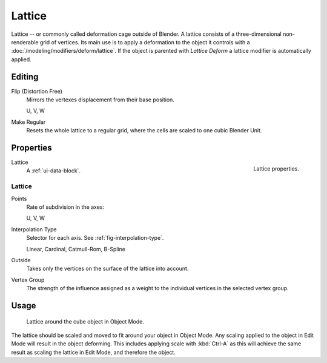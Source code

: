 
*******
Lattice
*******

Lattice -- or commonly called deformation cage outside of Blender.
A lattice consists of a three-dimensional non-renderable grid of vertices.
Its main use is to apply a deformation to the object it controls with a :doc:`/modeling/modifiers/deform/lattice`.
If the object is parented with *Lattice Deform* a lattice modifier is automatically applied.


Editing
=======

Flip (Distortion Free)
   Mirrors the vertexes displacement from their base position.

   U, V, W
Make Regular
   Resets the whole lattice to a regular grid, where the cells are scaled to one cubic Blender Unit.


Properties
==========

.. figure:: /images/rigging_lattice_panel.png
   :align: right

   Lattice properties.

Lattice
   A :ref:`ui-data-block`.


Lattice
-------

Points
   Rate of subdivision in the axes:

   U, V, W
Interpolation Type
   Selector for each axis. See :ref:`fig-interpolation-type`.

   Linear, Cardinal, Catmull-Rom, B-Spline
Outside
   Takes only the vertices on the surface of the lattice into account.
Vertex Group
   The strength of the influence assigned as a weight to the individual vertices in the selected vertex group.


Usage
=====

.. figure:: /images/rigging_lattice_view.png

   Lattice around the cube object in Object Mode.

The lattice should be scaled and moved to fit around your object in Object Mode.
Any scaling applied to the object in Edit Mode will result in the object deforming.
This includes applying scale with :kbd:`Ctrl-A` as this will achieve the same result as
scaling the lattice in Edit Mode, and therefore the object.
